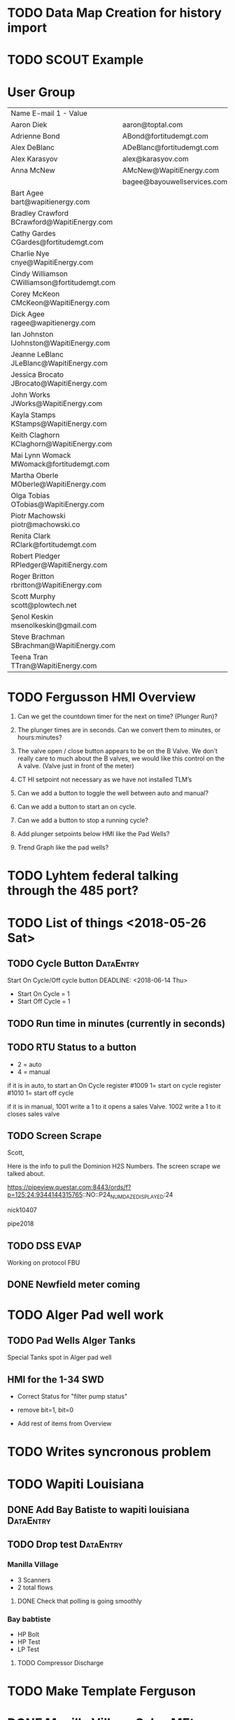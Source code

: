 


* TODO Data Map Creation for history import
  DEADLINE: <2018-06-29 Fri>



* TODO SCOUT Example
  DEADLINE: <2018-07-09 Mon>



* User Group
| Name	E-mail 1 - Value                         |                             |   |   |
| Aaron Diek	                                   | aaron@toptal.com            |   |   |
| Adrienne Bond	                                | ABond@fortitudemgt.com      |   |   |
| Alex DeBlanc	                                 | ADeBlanc@fortitudemgt.com   |   |   |
| Alex Karasyov	                                | alex@karasyov.com           |   |   |
| Anna McNew	                                   | AMcNew@WapitiEnergy.com     |   |   |
| 	                                             | bagee@bayouwellservices.com |   |   |
| Bart Agee	bart@wapitienergy.com               |                             |   |   |
| Bradley Crawford	BCrawford@WapitiEnergy.com   |                             |   |   |
| Cathy Gardes	CGardes@fortitudemgt.com         |                             |   |   |
| Charlie Nye	cnye@WapitiEnergy.com             |                             |   |   |
| Cindy Williamson	CWilliamson@fortitudemgt.com |                             |   |   |
| Corey McKeon	CMcKeon@WapitiEnergy.com         |                             |   |   |
| Dick Agee	ragee@wapitienergy.com              |                             |   |   |
| Ian Johnston	IJohnston@WapitiEnergy.com       |                             |   |   |
| Jeanne LeBlanc	JLeBlanc@WapitiEnergy.com      |                             |   |   |
| Jessica Brocato	JBrocato@WapitiEnergy.com     |                             |   |   |
| John Works	JWorks@WapitiEnergy.com            |                             |   |   |
| Kayla Stamps	KStamps@WapitiEnergy.com         |                             |   |   |
| Keith Claghorn	KClaghorn@WapitiEnergy.com     |                             |   |   |
| Mai Lynn Womack	MWomack@fortitudemgt.com      |                             |   |   |
| Martha Oberle	MOberle@WapitiEnergy.com        |                             |   |   |
| Olga Tobias	OTobias@WapitiEnergy.com          |                             |   |   |
| Piotr Machowski	piotr@machowski.co            |                             |   |   |
| Renita Clark	RClark@fortitudemgt.com          |                             |   |   |
| Robert Pledger	RPledger@WapitiEnergy.com      |                             |   |   |
| Roger Britton	rbritton@WapitiEnergy.com       |                             |   |   |
| Scott Murphy	scott@plowtech.net               |                             |   |   |
| Şenol Keskin	msenolkeskin@gmail.com           |                             |   |   |
| Steve Brachman	SBrachman@WapitiEnergy.com     |                             |   |   |
| Teena Tran	TTran@WapitiEnergy.com             |                             |   |   |






* TODO Fergusson HMI Overview
  DEADLINE: <2018-06-29 Fri>



1.       Can we get the countdown timer for the next on time? (Plunger Run)?

2.       The plunger times are in seconds. Can we convert them to minutes, or hours:minutes?

3.       The valve open / close button appears to be on the B Valve. We don’t really care to much about the B valves, we would like this control on the A valve. (Valve just in front of the meter)

4.       CT HI setpoint not necessary as we have not installed TLM’s

5.       Can we add a button to toggle the well between auto and manual?

6.       Can we add a button to start an on cycle.

7.       Can we add a button to stop a running cycle?

8.       Add plunger setpoints below HMI like the Pad Wells?

9.       Trend Graph like the pad wells?




* TODO Lyhtem federal talking through the 485 port?
  DEADLINE: <2018-07-28 Sat>



* TODO List of things <2018-05-26 Sat>

** TODO Cycle Button                                              :DataEntry:
   DEADLINE: <2018-06-20 Wed>
Start On Cycle/Off cycle button
   DEADLINE: <2018-06-14 Thu>

+ Start On Cycle   = 1
+ Start Off Cycle  = 1


** TODO  Run time in minutes (currently in seconds)
   DEADLINE: <2018-06-26 Tue>


** TODO RTU Status to a button
   DEADLINE: <2018-06-20 Wed>
+ 2  = auto
+ 4  = manual 

if it is in auto, to start an On Cycle register #1009 1= start on cycle 
                                       register #1010 1= start off cycle 

if it is in manual, 1001 write a 1 to it opens a sales Valve.
                    1002 write a 1 to it closes sales valve 



** TODO Screen Scrape
   DEADLINE: <2018-06-26 Tue>
Scott,


Here is the info to pull the Dominion H2S Numbers. The screen scrape we talked about.


https://pipeview.questar.com:8443/ords/f?p=125:24:9344144315765::NO::P24_NUM_DAZE_DISPLAYED:24
 

nick10407

pipe2018

 


** TODO DSS EVAP 
   DEADLINE: <2018-06-22 Fri>
Working on protocol FBU


** DONE Newfield meter coming 
   DEADLINE: <2018-05-26 Sat>






* TODO Alger Pad well work 
  DEADLINE: <2018-06-20 Wed>

** TODO Pad Wells Alger Tanks
   DEADLINE: <2018-06-20 Wed>
Special Tanks spot in Alger pad well

** HMI for the 1-34 SWD 
+ Correct Status for "filter pump status"


+ remove bit=1, bit=0

+ Add rest of items from Overview 

* TODO Writes syncronous problem
  DEADLINE: <2018-06-21 Thu>
 
* TODO Wapiti Louisiana
** DONE Add Bay Batiste to wapiti louisiana                       :DataEntry:
   DEADLINE: <2018-06-06 Wed>

** TODO Drop test :DataEntry:
   DEADLINE: <2018-06-22 Fri>


*** Manilla Village 
+ 3 Scanners 
+ 2 total flows

**** DONE Check that polling is going smoothly 
     DEADLINE: <2018-06-07 Thu>


*** Bay babtiste
+ HP Bolt 
+ HP Test
+ LP Test 

**** TODO Compressor Discharge

* TODO Make Template Ferguson 
  DEADLINE: <2018-06-27 Wed>

* DONE Manilla Village Sales MEter
  DEADLINE: <2018-06-13 Wed>
https://onping.plowtech.net/#/location/info?locationId=2224
Need to pull Floboss 107 parameters for 

Yesterdays Volume
Todays Volume
Flow Rate
Static Pressure
Temp 
Energy Today
Energy Yesterday 


Use the camino Johnston as an example
Then need to build dashboard stuff for this in the wapiti louisiana dash



* Meeting <2018-06-14 Thu>

** DONE Move trends under hmi 
   DEADLINE: <2018-06-19 Tue>
** DONE Make sure trends match trends in 11-19-9-19
   DEADLINE: <2018-06-19 Tue>
** DONE Delete trends panel
   DEADLINE: <2018-06-19 Tue>
** TODO Bill Wapiti+
   DEADLINE: <2018-06-19 Tue>
** TODO Christian HMI cleanup and Copy 
   DEADLINE: <2018-06-20 Wed>
+ https://onping.plowtech.net/#/dashboard/add/5b17fb82dabef96901000008
* TODO Writes API in onping
  DEADLINE: <2018-06-21 Thu>
* TODO CFX file generation test
  DEADLINE: <2018-06-27 Wed>
* TODO Add histories table
  DEADLINE: <2018-06-26 Tue>
* TODO respond to Chris (power loss)
  DEADLINE: <2018-06-28 Thu>
